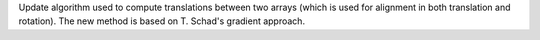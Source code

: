Update algorithm used to compute translations between two arrays (which is used for alignment in both translation and rotation). The new method is based on T. Schad's gradient approach.
